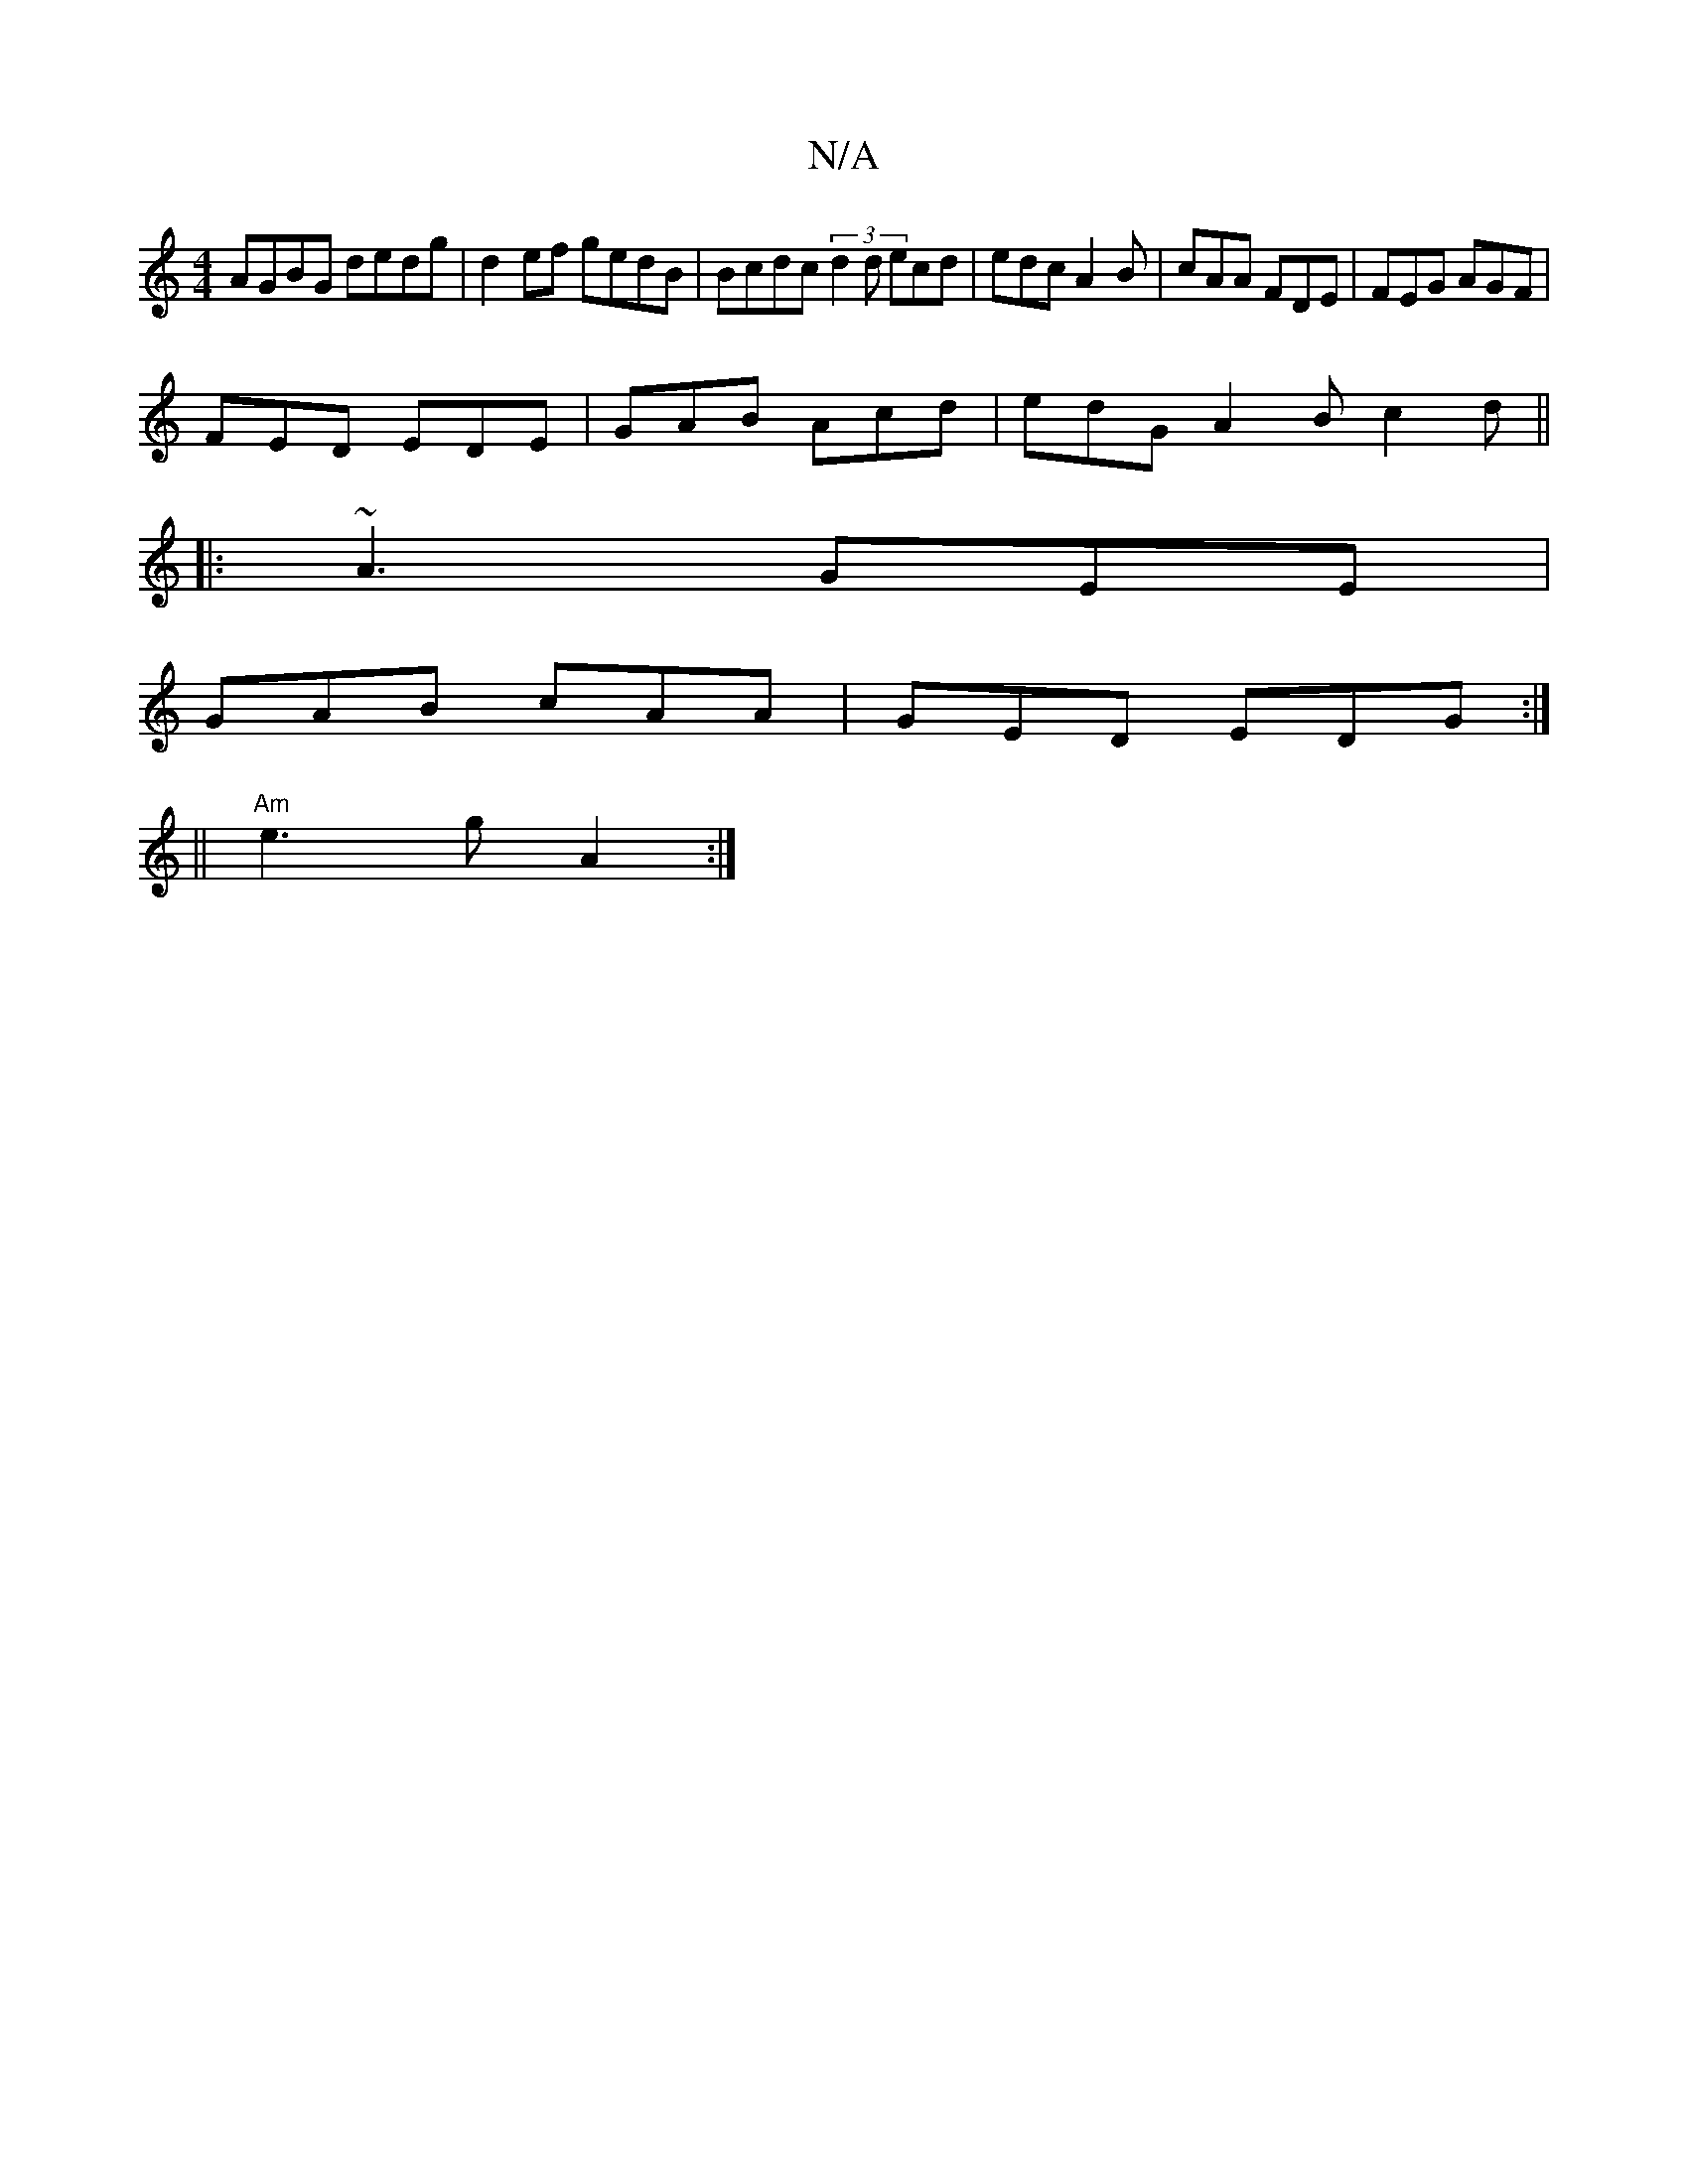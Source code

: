 X:1
T:N/A
M:4/4
R:N/A
K:Cmajor
AGBG dedg|d2ef gedB|Bcdc (3d2d ecd|edc A2B|cAA FDE|FEG AGF|
FED EDE|GAB Acd|edG A2B c2d||
|:~A3 GEE|
GAB cAA|GED EDG:|
||"Am"e3 g A2:|

||
g2d BAG|Adc def|=g3 ecd|e2d e2d|
bae dcA|cAB ADE :|[2 Bdd d2A